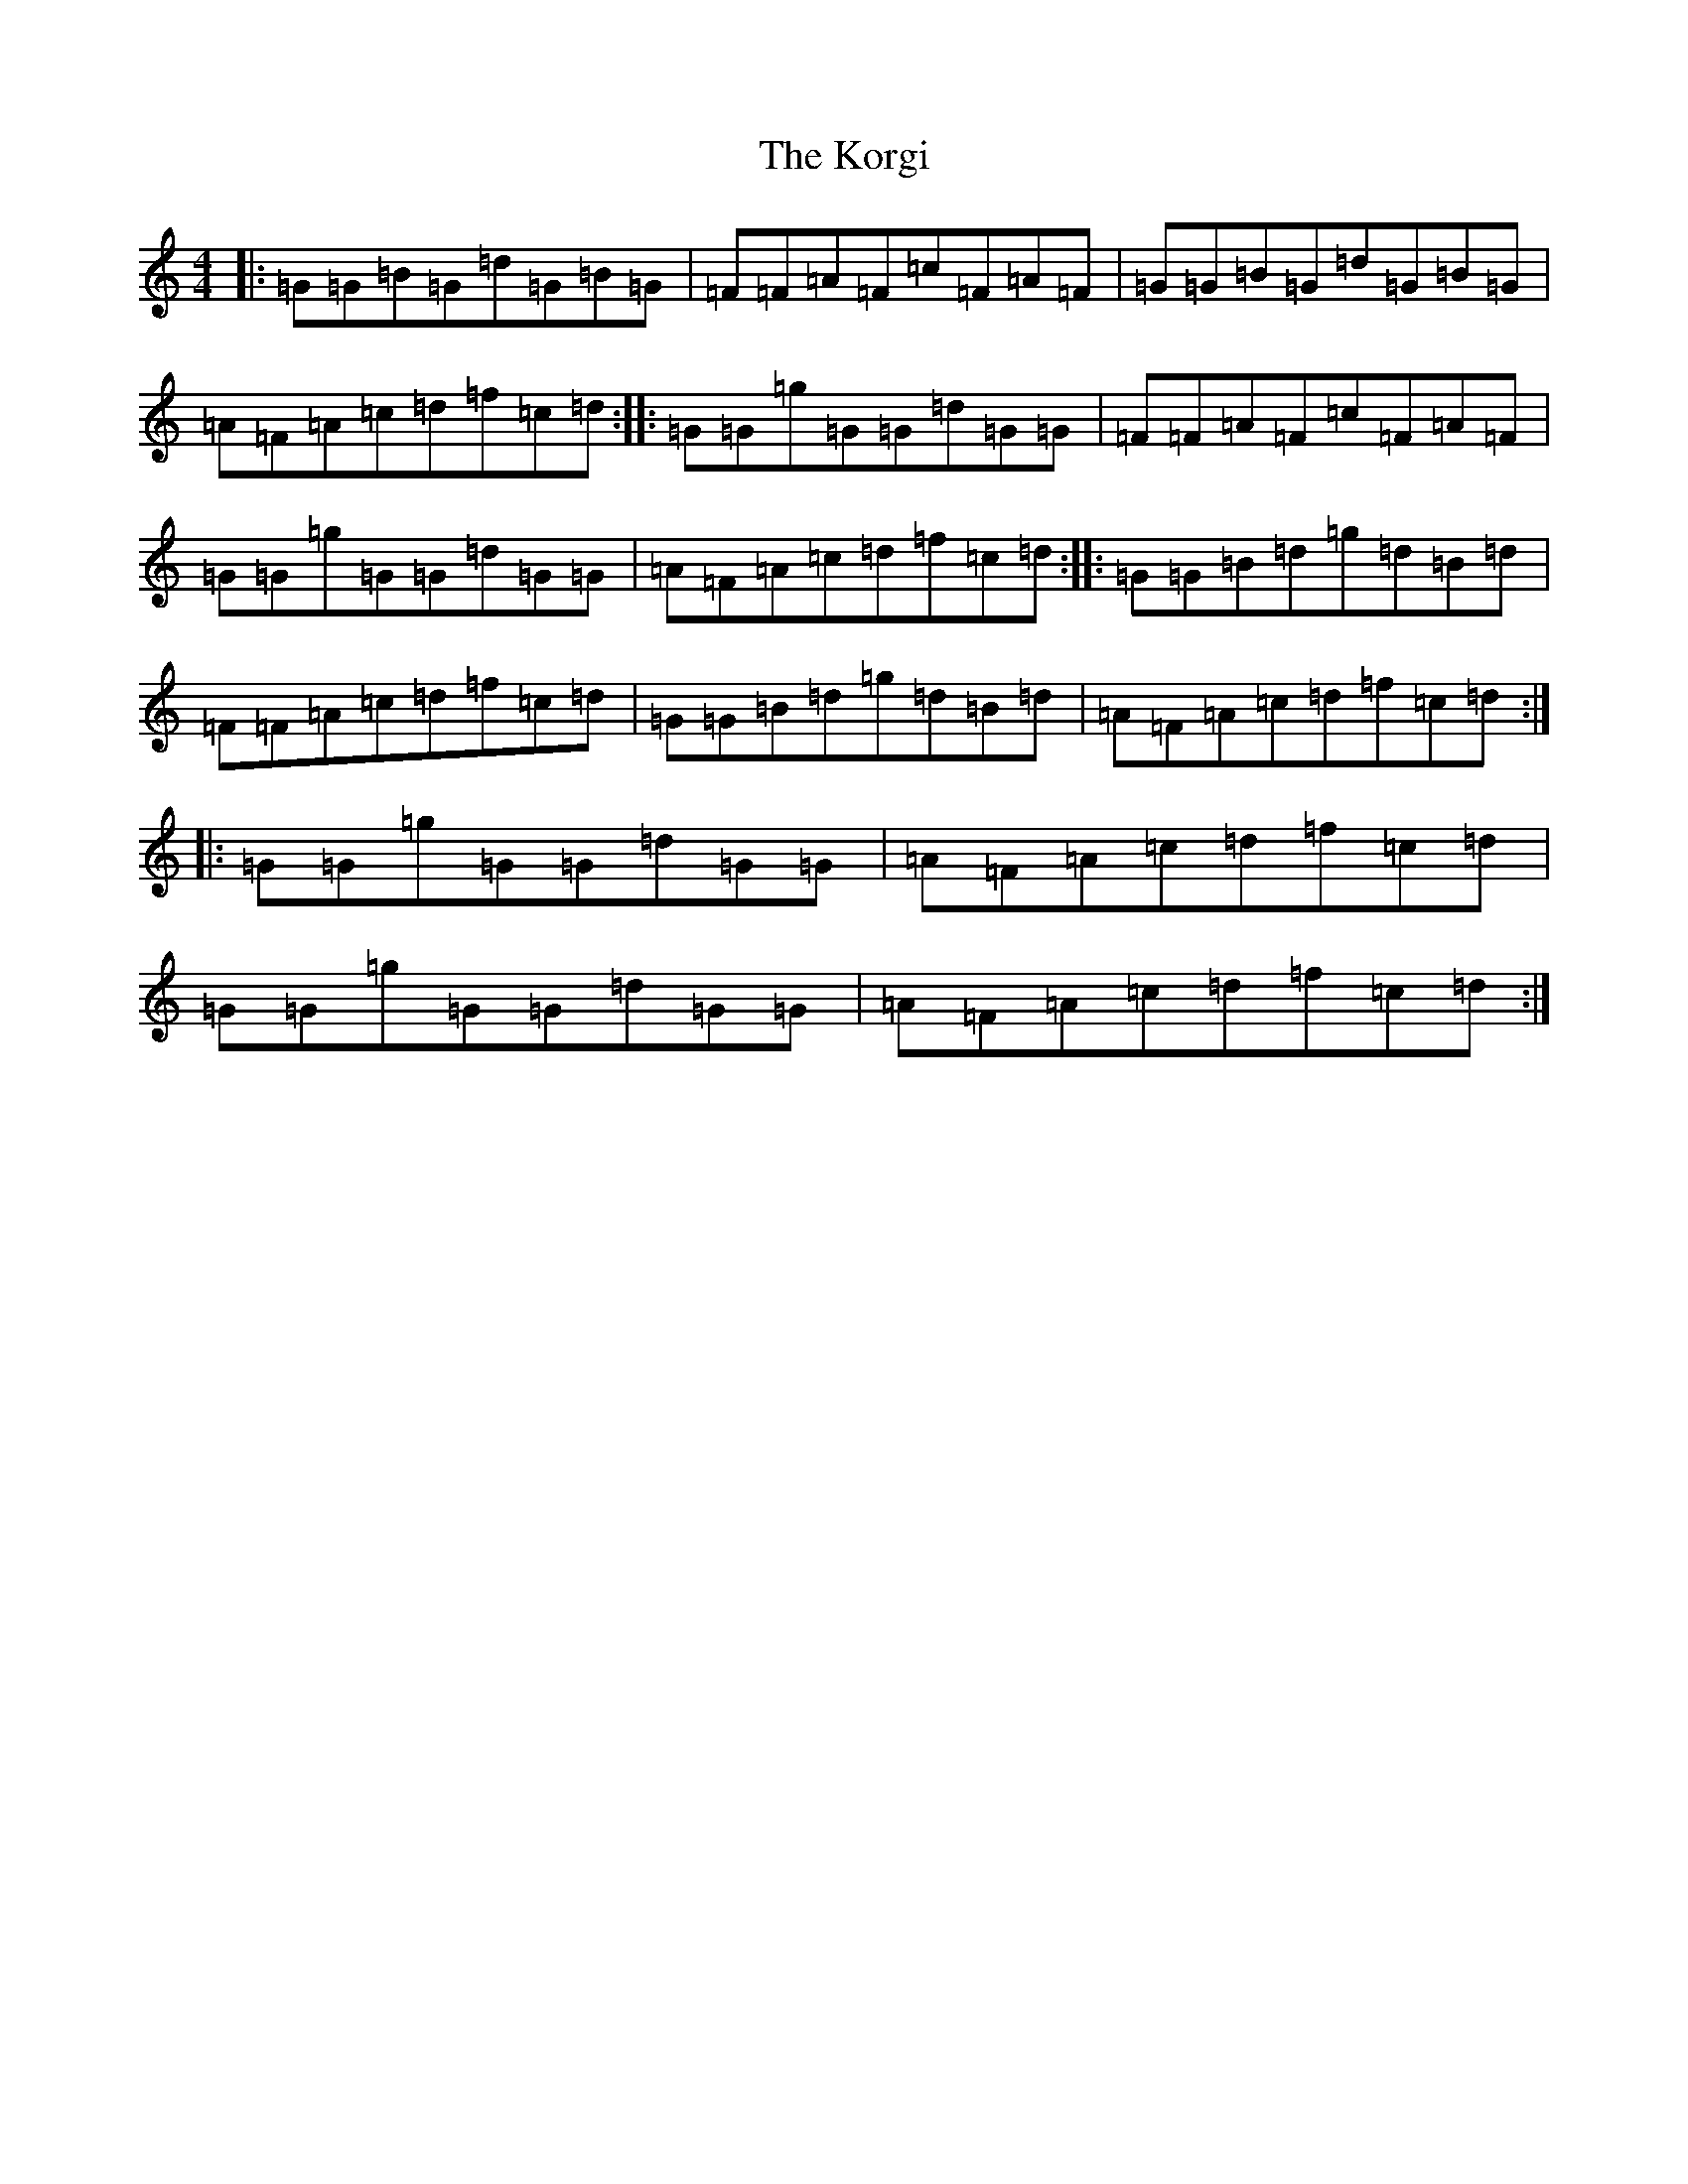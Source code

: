 X: 11703
T: Korgi, The
S: https://thesession.org/tunes/5157#setting5157
Z: D Major
R: reel
M: 4/4
L: 1/8
K: C Major
|:=G=G=B=G=d=G=B=G|=F=F=A=F=c=F=A=F|=G=G=B=G=d=G=B=G|=A=F=A=c=d=f=c=d:||:=G=G=g=G=G=d=G=G|=F=F=A=F=c=F=A=F|=G=G=g=G=G=d=G=G|=A=F=A=c=d=f=c=d:||:=G=G=B=d=g=d=B=d|=F=F=A=c=d=f=c=d|=G=G=B=d=g=d=B=d|=A=F=A=c=d=f=c=d:||:=G=G=g=G=G=d=G=G|=A=F=A=c=d=f=c=d|=G=G=g=G=G=d=G=G|=A=F=A=c=d=f=c=d:|